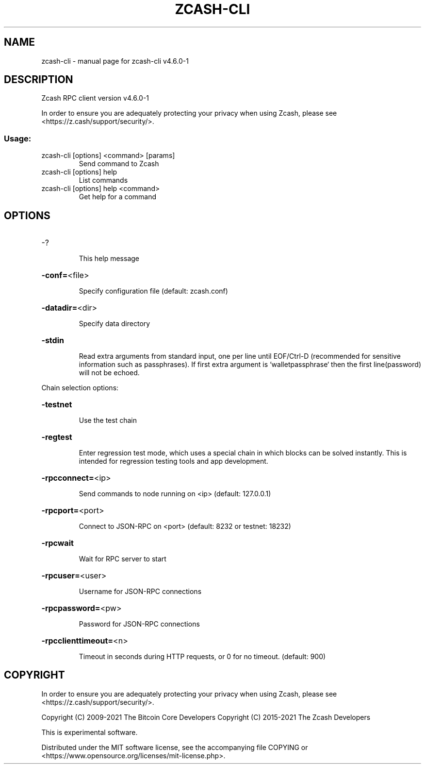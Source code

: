 .\" DO NOT MODIFY THIS FILE!  It was generated by help2man 1.47.13.
.TH ZCASH-CLI "1" "January 2022" "zcash-cli v4.6.0-1" "User Commands"
.SH NAME
zcash-cli \- manual page for zcash-cli v4.6.0-1
.SH DESCRIPTION
Zcash RPC client version v4.6.0\-1
.PP
In order to ensure you are adequately protecting your privacy when using Zcash,
please see <https://z.cash/support/security/>.
.SS "Usage:"
.TP
zcash\-cli [options] <command> [params]
Send command to Zcash
.TP
zcash\-cli [options] help
List commands
.TP
zcash\-cli [options] help <command>
Get help for a command
.SH OPTIONS
.HP
\-?
.IP
This help message
.HP
\fB\-conf=\fR<file>
.IP
Specify configuration file (default: zcash.conf)
.HP
\fB\-datadir=\fR<dir>
.IP
Specify data directory
.HP
\fB\-stdin\fR
.IP
Read extra arguments from standard input, one per line until EOF/Ctrl\-D
(recommended for sensitive information such as passphrases). If first
extra argument is `walletpassphrase` then the first line(password) will
not be echoed.
.PP
Chain selection options:
.HP
\fB\-testnet\fR
.IP
Use the test chain
.HP
\fB\-regtest\fR
.IP
Enter regression test mode, which uses a special chain in which blocks
can be solved instantly. This is intended for regression testing tools
and app development.
.HP
\fB\-rpcconnect=\fR<ip>
.IP
Send commands to node running on <ip> (default: 127.0.0.1)
.HP
\fB\-rpcport=\fR<port>
.IP
Connect to JSON\-RPC on <port> (default: 8232 or testnet: 18232)
.HP
\fB\-rpcwait\fR
.IP
Wait for RPC server to start
.HP
\fB\-rpcuser=\fR<user>
.IP
Username for JSON\-RPC connections
.HP
\fB\-rpcpassword=\fR<pw>
.IP
Password for JSON\-RPC connections
.HP
\fB\-rpcclienttimeout=\fR<n>
.IP
Timeout in seconds during HTTP requests, or 0 for no timeout. (default:
900)
.SH COPYRIGHT

In order to ensure you are adequately protecting your privacy when using Zcash,
please see <https://z.cash/support/security/>.

Copyright (C) 2009-2021 The Bitcoin Core Developers
Copyright (C) 2015-2021 The Zcash Developers

This is experimental software.

Distributed under the MIT software license, see the accompanying file COPYING
or <https://www.opensource.org/licenses/mit-license.php>.

